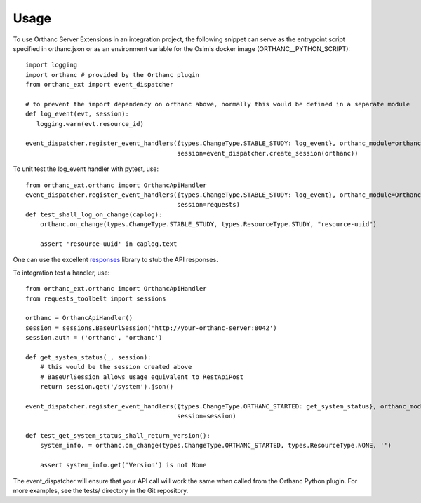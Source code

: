 =====
Usage
=====

To use Orthanc Server Extensions in an integration project, the following snippet can serve as the entrypoint script
specified in orthanc.json or as an environment variable for the Osimis docker image (ORTHANC__PYTHON_SCRIPT)::

    import logging
    import orthanc # provided by the Orthanc plugin
    from orthanc_ext import event_dispatcher

    # to prevent the import dependency on orthanc above, normally this would be defined in a separate module
    def log_event(evt, session):
       logging.warn(evt.resource_id)

    event_dispatcher.register_event_handlers({types.ChangeType.STABLE_STUDY: log_event}, orthanc_module=orthanc,
                                             session=event_dispatcher.create_session(orthanc))

To unit test the log_event handler with pytest, use::

    from orthanc_ext.orthanc import OrthancApiHandler
    event_dispatcher.register_event_handlers({types.ChangeType.STABLE_STUDY: log_event}, orthanc_module=OrthancApiHandler(),
                                             session=requests)
    def test_shall_log_on_change(caplog):
        orthanc.on_change(types.ChangeType.STABLE_STUDY, types.ResourceType.STUDY, "resource-uuid")

        assert 'resource-uuid' in caplog.text

One can use the excellent responses_ library to stub the API responses.

To integration test a handler, use::

    from orthanc_ext.orthanc import OrthancApiHandler
    from requests_toolbelt import sessions

    orthanc = OrthancApiHandler()
    session = sessions.BaseUrlSession('http://your-orthanc-server:8042')
    session.auth = ('orthanc', 'orthanc')

    def get_system_status(_, session):
        # this would be the session created above
        # BaseUrlSession allows usage equivalent to RestApiPost
        return session.get('/system').json()

    event_dispatcher.register_event_handlers({types.ChangeType.ORTHANC_STARTED: get_system_status}, orthanc_module=orthanc,
                                             session=session)

    def test_get_system_status_shall_return_version():
        system_info, = orthanc.on_change(types.ChangeType.ORTHANC_STARTED, types.ResourceType.NONE, '')

        assert system_info.get('Version') is not None

The event_dispatcher will ensure that your API call will work the same when called from the Orthanc Python plugin.
For more examples, see the tests/ directory in the Git repository.

.. _responses: https://github.com/getsentry/responses
